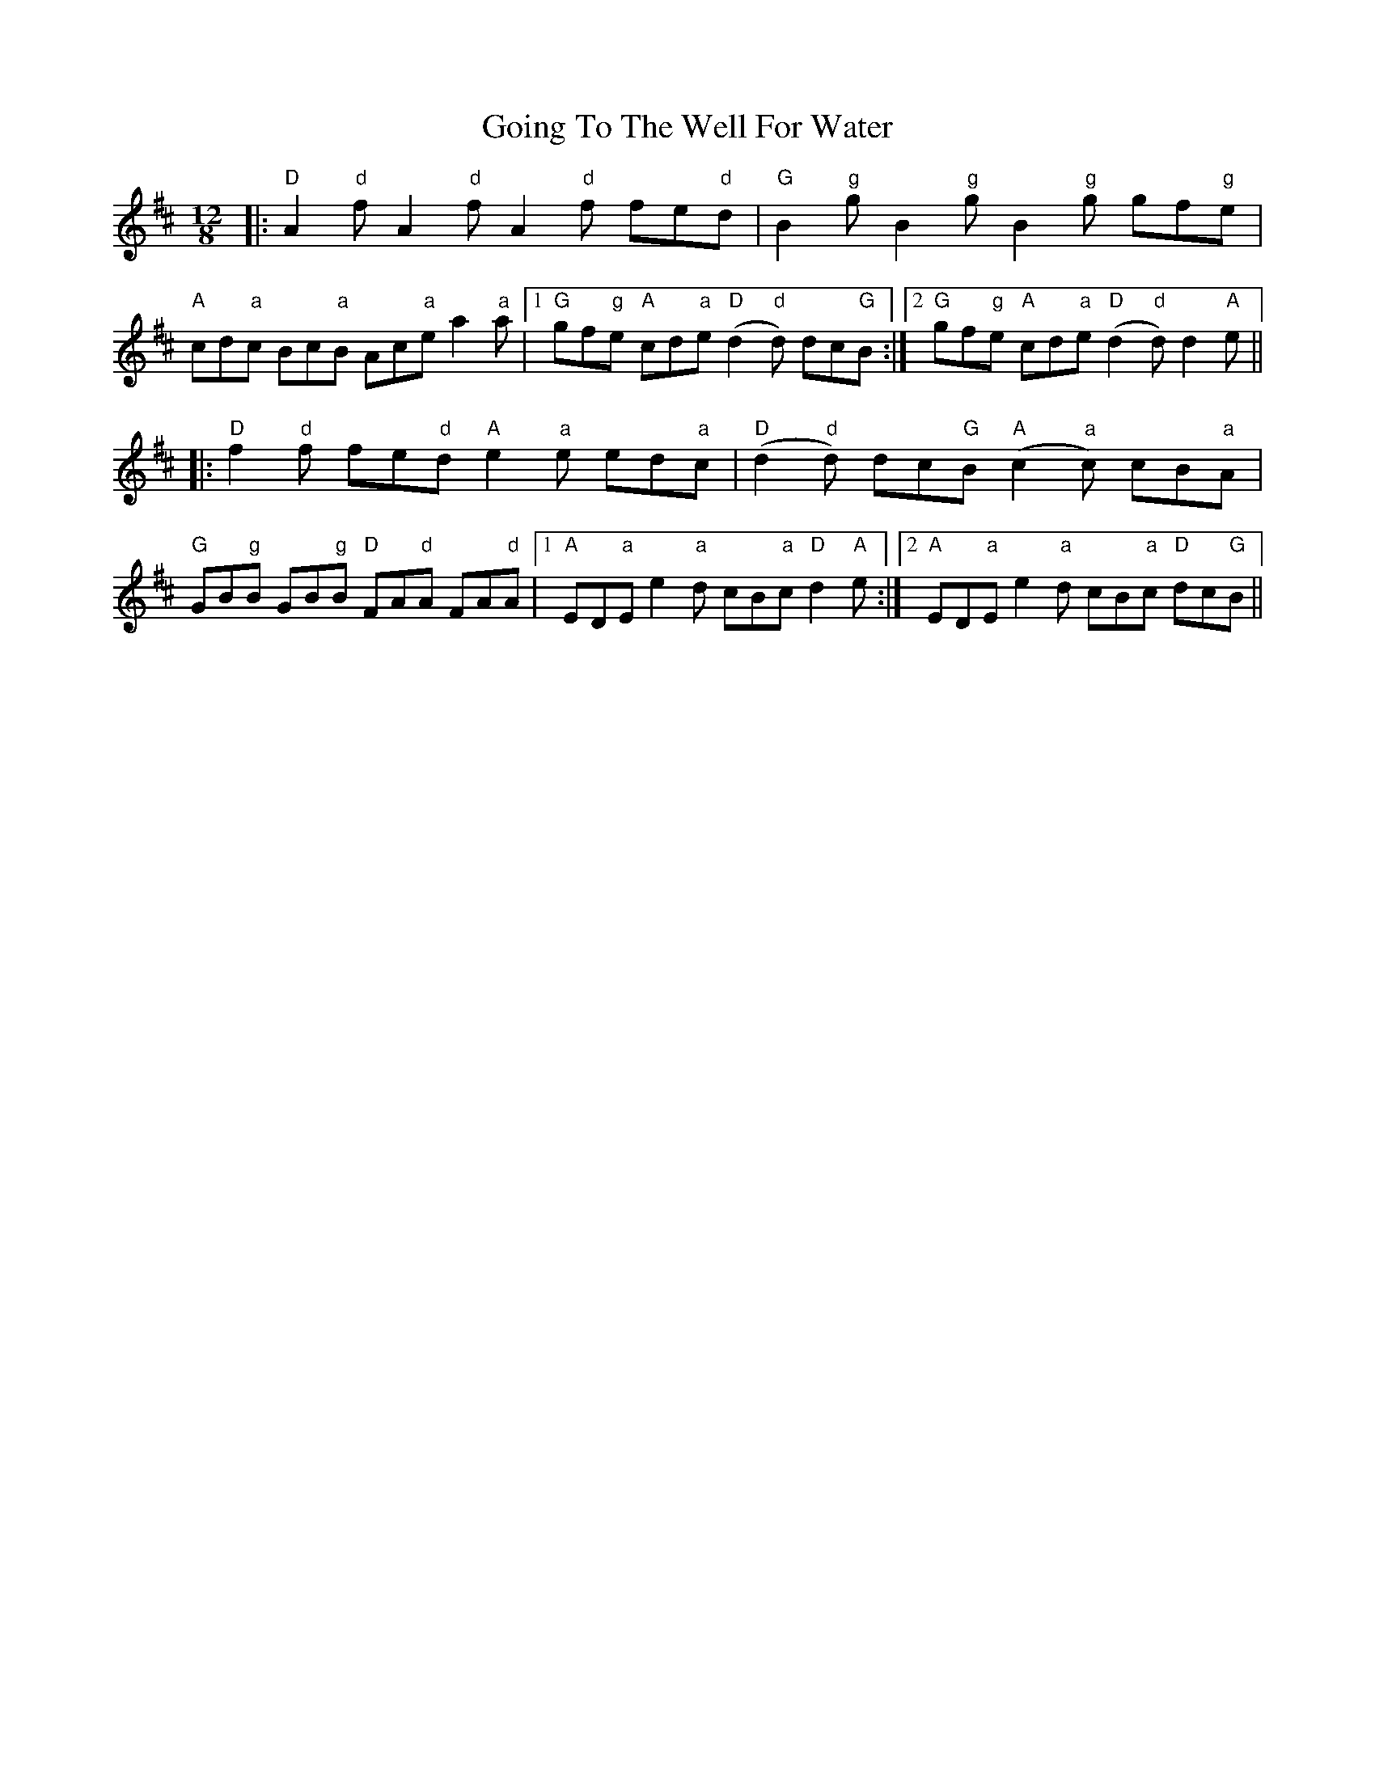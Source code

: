 X: 15656
T: Going To The Well For Water
R: slide
M: 12/8
K: Dmajor
|:"D"A2"d"f A2"d"f A2"d"f fe"d"d|"G"B2"g"g B2"g"g B2"g"g gf"g"e|
"A"cd"a"c Bc"a"B Ac"a"e a2"a"a|1 "G"gf"g"e "A"cd"a"e "D"(d2"d"d) dc"G"B:|2 "G"gf"g"e "A"cd"a"e "D"(d2"d"d) d2"A"e||
|:"D"f2"d"f fe"d"d "A"e2"a"e ed"a"c|"D"(d2"d"d) dc"G"B "A"(c2"a"c) cB"a"A|
"G"GB"g"B GB"g"B "D"FA"d"A FA"d"A|1 "A"ED"a"E e2"a"d cB"a"c "D"d2"A"e:|2 "A"ED"a"E e2"a"d cB"a"c "D"dc"G"B||

